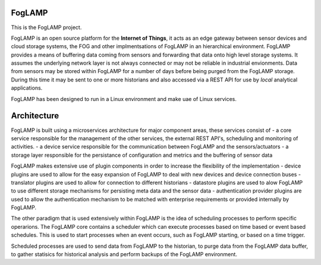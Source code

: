 FogLAMP
-------

This is the FogLAMP project.

FogLAMP is an open source platform for the **Internet of Things**, it acts as an edge gateway between sensor devices and cloud storage systems, the FOG and other implmentsations of FogLAMP in an hierarchical environment. FogLAMP provides a means of buffering data coming from sensors and forwarding that data onto high level storage systems. It assumes the underlying network layer is not always connected or may not be reliable in industrial envionments. Data from sensors may be stored within FogLAMP for a number of days before being purged from the FogLAMP storage. During this time it may be sent to one or more historians and also accessed via a REST API for use by *local* analytical applications.

FogLAMP has been designed to run in a Linux environment and make uae of Linux services.

Architecture
------------

FogLAMP is built using a microservices architecture for major component areas, these services consist of
- a core service responsible for the management of the other services, the external REST API's, scheduling and monitoring of activities.
- a device service responsible for the communication between FogLAMP and the sensors/actuators
- a storage layer responsible for the persistance of configuration and metrics and the buffering of sensor data 

FogLAMP makes extensive use of plugin components in order to increase the flexibility of the implementation
- device plugins are used to allow for the easy expansion of FogLAMP to deal with new devices and device connection buses
- translator plugins are used to allow for connection to different historians
- datastore plugins are used to alow FogLAMP to use different storage mechanisms for persisting meta data and the sensor data
- authentication provider plugins are used to allow the authentication mechanism to be matched with enterprise requirements or provided internally by FogLAMP.

The other paradigm that is used extensively within FogLAMP is the idea of scheduling processes to perform specific operarions. The FogLAMP core contains a scheduler which can execute processes based on time based or event based schedules. This is used to start processes when an event occurs, such as FogLAMP starting, or based on a time trigger.

Scheduled processes are used to send data from FogLAMP to the historian, to purge data from the FogLAMP data buffer, to gather statisics for historical analysis and perform backups of the FogLAMP environment.
